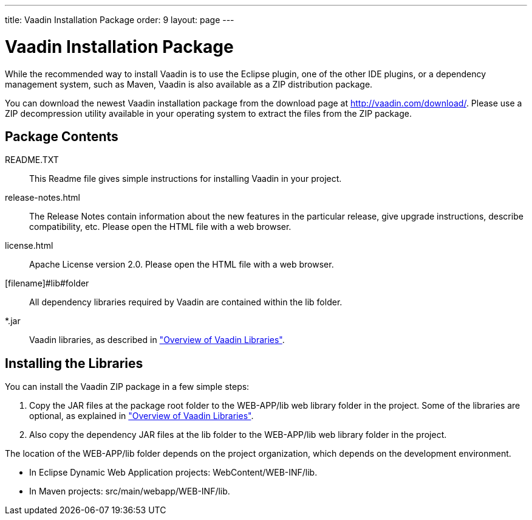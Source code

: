 ---
title: Vaadin Installation Package
order: 9
layout: page
---

[[getting-started.package]]
= Vaadin Installation Package

While the recommended way to install Vaadin is to use the Eclipse plugin, one of
the other IDE plugins, or a dependency management system, such as Maven, Vaadin
is also available as a ZIP distribution package.

You can download the newest Vaadin installation package from the download page
at http://vaadin.com/download/. Please use a ZIP decompression utility available
in your operating system to extract the files from the ZIP package.

[[getting-started.package.contents]]
== Package Contents

[filename]#README.TXT#:: This Readme file gives simple instructions for installing Vaadin in your
project.

[filename]#release-notes.html#:: The Release Notes contain information about the new features in the particular
release, give upgrade instructions, describe compatibility, etc. Please open the
HTML file with a web browser.

[filename]#license.html#:: Apache License version 2.0. Please open the HTML file with a web browser.

[filename]#lib#folder:: All dependency libraries required by Vaadin are contained within the
[filename]#lib# folder.

[filename]#*.jar#:: Vaadin libraries, as described in
<<dummy/../../../framework/getting-started/getting-started-libraries#getting-started.libraries,"Overview
of Vaadin Libraries">>.




[[getting-started.package.install]]
== Installing the Libraries

You can install the Vaadin ZIP package in a few simple steps:

. Copy the JAR files at the package root folder to the [filename]#WEB-APP/lib# web
library folder in the project. Some of the libraries are optional, as explained
in
<<dummy/../../../framework/getting-started/getting-started-libraries#getting-started.libraries,"Overview
of Vaadin Libraries">>.

. Also copy the dependency JAR files at the [filename]#lib# folder to the
[filename]#WEB-APP/lib# web library folder in the project.


The location of the [filename]#WEB-APP/lib# folder depends on the project
organization, which depends on the development environment.

* In Eclipse Dynamic Web Application projects: [filename]#WebContent/WEB-INF/lib#.

* In Maven projects: [filename]#src/main/webapp/WEB-INF/lib#.





